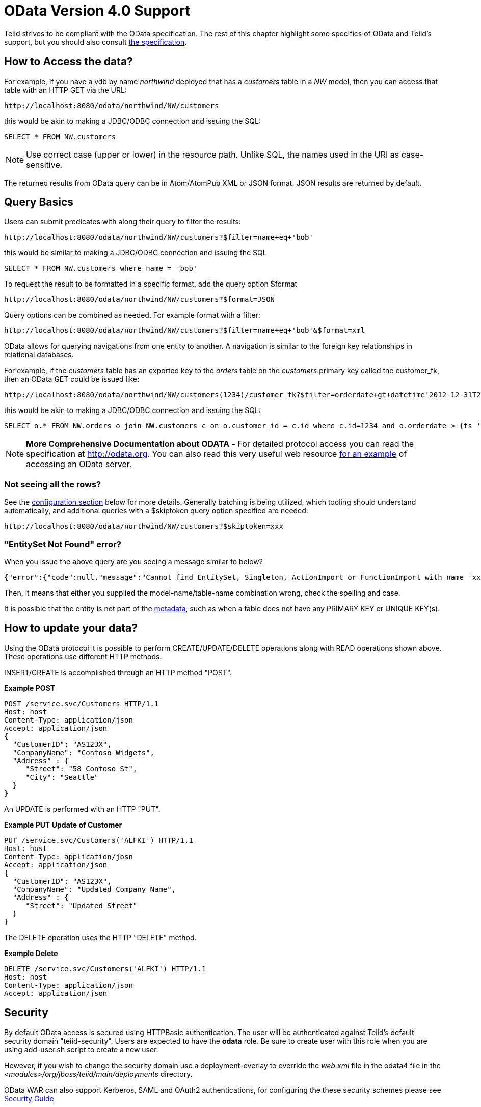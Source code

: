 
= OData Version 4.0 Support

Teiid strives to be compliant with the OData specification.  The rest of this chapter highlight some specifics of OData and Teiid's support, but you should also consult http://www.odata.org/documentation/[the specification].

== How to Access the data?

For example, if you have a vdb by name _northwind_ deployed that has a _customers_ table in a _NW_ model, then you can access that table with an HTTP GET via the URL:

[source,xml]
----
http://localhost:8080/odata/northwind/NW/customers
----

this would be akin to making a JDBC/ODBC connection and issuing the SQL:

[source,sql]
----
SELECT * FROM NW.customers
----

NOTE: Use correct case (upper or lower) in the resource path.  Unlike SQL, the names used in the URI as case-sensitive.

The returned results from OData query can be in Atom/AtomPub XML or JSON format. JSON results are returned by default.

== Query Basics

Users can submit predicates with along their query to filter the results:

[source,xml]
----
http://localhost:8080/odata/northwind/NW/customers?$filter=name+eq+'bob'
----

this would be similar to making a JDBC/ODBC connection and issuing the SQL

[source,xml]
----
SELECT * FROM NW.customers where name = 'bob'
----

To request the result to be formatted in a specific format, add the query option $format

[source,xml]
----
http://localhost:8080/odata/northwind/NW/customers?$format=JSON
----

Query options can be combined as needed. For example format with a filter:

[source,xml]
----
http://localhost:8080/odata/northwind/NW/customers?$filter=name+eq+'bob'&$format=xml
----

OData allows for querying navigations from one entity to another. A navigation is similar to the foreign key relationships in relational databases. 

For example, if the _customers_ table has an exported key to the _orders_ table on the _customers_ primary key called the customer_fk, then an OData GET could be issued like:

[source,xml]
----
http://localhost:8080/odata/northwind/NW/customers(1234)/customer_fk?$filter=orderdate+gt+datetime'2012-12-31T21:23:38Z'
----

this would be akin to making a JDBC/ODBC connection and issuing the SQL:

[source,sql]
----
SELECT o.* FROM NW.orders o join NW.customers c on o.customer_id = c.id where c.id=1234 and o.orderdate > {ts '2012-12-31 21:23:38'}
----

NOTE: *More Comprehensive Documentation about ODATA* - For detailed protocol access you can read the specification at http://odata.org[http://odata.org]. You can also read this very useful web resource http://msdn.microsoft.com/en-us/library/ff478141.aspx[for an example] of accessing an OData server.

=== Not seeing all the rows?

See the link:#_configuration[configuration section] below for more details. Generally batching is being utilized, which tooling should understand automatically, and additional queries with a $skiptoken query option specified are needed:

[source,xml]
----
http://localhost:8080/odata/northwind/NW/customers?$skiptoken=xxx
----

=== "EntitySet Not Found" error?

When you issue the above query are you seeing a message similar to below?

[source,json]
----
{"error":{"code":null,"message":"Cannot find EntitySet, Singleton, ActionImport or FunctionImport with name 'xxx'."}}
----

Then, it means that either you supplied the model-name/table-name combination wrong, check the spelling and case.   

It is possible that the entity is not part of the link:#_odata_metadata[metadata], such as when a table does not have any PRIMARY KEY or UNIQUE KEY(s).

== How to update your data?

Using the OData protocol it is possible to perform CREATE/UPDATE/DELETE operations along with READ operations shown above. These operations use different HTTP methods.

INSERT/CREATE is accomplished through an HTTP method "POST".

[source,xml]
.*Example POST*
----
POST /service.svc/Customers HTTP/1.1
Host: host
Content-Type: application/json
Accept: application/json
{
  "CustomerID": "AS123X",
  "CompanyName": "Contoso Widgets",
  "Address" : {
     "Street": "58 Contoso St",
     "City": "Seattle"
  }
}
----

An UPDATE is performed with an HTTP "PUT".

[source,xml]
.*Example PUT Update of Customer*
----
PUT /service.svc/Customers('ALFKI') HTTP/1.1
Host: host
Content-Type: application/josn
Accept: application/json
{
  "CustomerID": "AS123X",
  "CompanyName": "Updated Company Name",
  "Address" : {
     "Street": "Updated Street"
  }
}
----

The DELETE operation uses the HTTP "DELETE" method.

[source,xml]
.*Example Delete*
----
DELETE /service.svc/Customers('ALFKI') HTTP/1.1
Host: host
Content-Type: application/json
Accept: application/json
----

== Security

By default OData access is secured using HTTPBasic authentication. The user will be authenticated against Teiid’s default security domain "teiid-security". Users are expected to have the *odata* role. Be sure to create user with this role when you are using add-user.sh script to create a new user.

However, if you wish to change the security domain use a deployment-overlay to override the _web.xml_ file in the odata4 file in the _<modules>/org/jboss/teiid/main/deployments_ directory. 

OData WAR can also support Kerberos, SAML and OAuth2 authentications, for configuring the these security schemes please see link:../security/Security_Guide.adoc[Security Guide]

== Configuration

The OData WAR file can be configured with following properties in the web.xml file.

|===
|Property Name |Description |Default Value

|batch-size
|Number of rows to send back each time, -1 returns all rows
|256

|skiptoken-cache-time
|Time interval between the results being recycled/expired between $skiptoken requests
|300000

|invalid-xml10-character-replacement
|XML 1.0 replacement character for non UTF-8 characters.
|

|local-transport-name
|Teiid Local transport name for connection
|odata

|invalid-xml10-character-replacement
|Replacement string if an invalid XML 1.0 character appears in the data - note that this replacement will occur even if JSON is requested. No value (the default) means that an exception will be thrown with XML results if such a character is encountered.
|
 
|proxy-base-uri
|Defines the proxy server’s URI to be used in OData responses.
|n/a

|connection.XXX
|Sets XXX as an execution property on the local connection. Can be used for example to enable result set cache mode.
|n/a
|===

NOTE: *"Behind Proxy or In Cloud Environments?"* - If the Teiid server is configured behind a proxy server or deployed in cloud environment, or using a load-balancer then the URI of the server which is handling the OData request is different from URI of proxy. To generate valid links in the OData responses configure "proxy-base-uri" property in the web.xml. If this value is available as system property then define the property value like below

[source,xml]
----
    <init-param>
        <param-name>proxy-base-uri</param-name>
        <param-value>${system-property-name}</param-value>
    </init-param>  
----

To modify the web.xml, create a {{ book.asDocRoot }}/Deployment+Overlays[deployment-overlay] using the cli with the modified contents:

[source]
----
deployment-overlay add --name=myOverlay --content=/WEB-INF/web.xml=/modified/web.xml --deployments=teiid-odata-odata4.war --redeploy-affected
----

Teiid OData server, implements cursoring logic when the result rows exceed the configured batch size. On every request, only _batch-size_ number of rows are returned. Each such request is considered an active cursor, with a specified amount of idle time specified by _skip-token-cache-time_. After the cursor is timed out, the cursor will be closed and remaining results will be cleaned up, and will no longer be available for further queries. Since there is no session based tracking of these cursors, if the request for skiptoken comes after the expired time, the original query will be executed again and tries to reposition the cursor to relative absolute potion, however the results are not guaranteed to be same as the underlying sources may have been updated with new information meanwhile.

== Limitations

The following feature limitations currently apply.

* delta processing is not supported
* data-aggregation extension to specification is not supported.
* $expand is minimally supported, where only one navigation can be expanded.

== Client Tools for Access

OData access is really where the user comes in, depending upon your programming model and needs there are various ways you write your access layer into OData. The following are some suggestions:

* Your Browser: The OData Explorer is an online tool for browsing an OData data service.
* Olingo: Is a Java framework that supports OData V4, has both consumer and producer framework.
* Microsoft has various .Net based libraries, see http://odata.github.io/
* Windows Desktop: LINQPad is a wonderful tool for building OData queries interactively. See https://www.linqpad.net/
* Shell Scripts: use CURL tool

For latest information other frameworks and tools available please see http://www.odata.org/ecosystem/

== OData Metadata (How Teiid interprets the relational schema into OData's $metadata)

OData defines its schema using Conceptual Schema Definition Language (CSDL). Every VDB, that is deployed in an ACTIVE state in Teiid server exposes its metadata in CSDL format. For example if you want retrieve metadata for your vdb _northwind_, you need to issue a query like

[source,xml]
----
http://localhost:8080/odata/northwind/NW/$metadata
----

Since OData schema model is not a relational schema model, Teiid uses the following semantics to map its relational schema model to OData schema model.

|===
|Relational Entity |Mapped OData Entity

|Model Name
|Schema Namespace, EntityContainer Name

|Table/View
|EntityType, EntitySet

|Table Columns
|EntityType’s Properties

|Primary Key
|EntityType’s Key Properties

|Foreign Key
|Navigation Property on EntityType

|Procedure
|FunctionImport, Action Import

|Procedure’s Table Return
|ComplexType
|===

Teiid by design does not define any "embedded" ComplexType in the EntityType.

Since OData access is more key based, it is * MANDATORY* that every table Teiid exposes through OData must have a PK or at least one UNIQUE key. A table which does not either of these will be dropeed out of the $metadata
